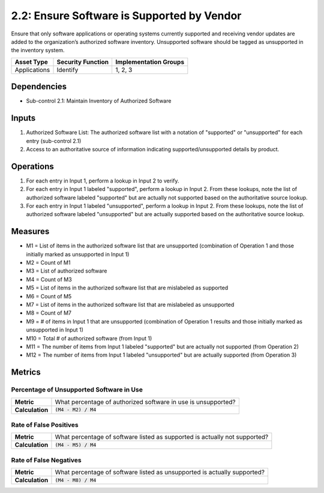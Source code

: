 2.2: Ensure Software is Supported by Vendor
===========================================
Ensure that only software applications or operating systems currently supported and receiving vendor updates are added to the organization’s authorized software inventory.  Unsupported software should be tagged as unsupported in the inventory system.

.. list-table::
	:header-rows: 1

	* - Asset Type
	  - Security Function
	  - Implementation Groups
	* - Applications
	  - Identify
	  - 1, 2, 3

Dependencies
------------
* Sub-control 2.1: Maintain Inventory of Authorized Software

Inputs
------
#. Authorized Software List: The authorized software list with a notation of "supported" or "unsupported" for each entry (sub-control 2.1)
#. Access to an authoritative source of information indicating supported/unsupported details by product.

Operations
----------
#. For each entry in Input 1, perform a lookup in Input 2 to verify.
#. For each entry in Input 1 labeled "supported", perform a lookup in Input 2.  From these lookups, note the list of authorized software labeled "supported" but are actually not supported based on the authoritative source lookup.
#. For each entry in Input 1 labeled "unsupported", perform a lookup in Input 2.  From these lookups, note the list of authorized software labeled "unsupported" but are actually supported based on the authoritative source lookup.

Measures
--------
* M1 = List of items in the authorized software list that are unsupported (combination of Operation 1 and those initially marked as unsupported in Input 1)
* M2 = Count of M1
* M3 = List of authorized software
* M4 = Count of M3
* M5 = List of items in the authorized software list that are mislabeled as supported
* M6 = Count of M5
* M7 = List of items in the authorized software list that are mislabeled as unsupported
* M8 = Count of M7
* M9 = # of items in Input 1 that are unsupported (combination of Operation 1 results and those initially marked as unsupported in Input 1)
* M10 = Total # of authorized software (from Input 1)
* M11 = The number of items from Input 1 labeled "supported" but are actually not supported (from Operation 2)
* M12 = The number of items from Input 1 labeled "unsupported" but are actually supported (from Operation 3)

Metrics
-------

Percentage of Unsupported Software in Use
^^^^^^^^^^^^^^^^^^^^^^^^^^^^^^^^^^^^^^^^^
.. list-table::

	* - **Metric**
	  - | What percentage of authorized software in use is unsupported?
	* - **Calculation**
	  - :code:`(M4 - M2) / M4`

Rate of False Positives
^^^^^^^^^^^^^^^^^^^^^^^
.. list-table::

	* - **Metric**
	  - | What percentage of software listed as supported is actually not supported?
	* - **Calculation**
	  - :code:`(M4 - M5) / M4`

Rate of False Negatives
^^^^^^^^^^^^^^^^^^^^^^^
.. list-table::

	* - **Metric**
	  - | What percentage of software listed as unsupported is actually supported?
	* - **Calculation**
	  - :code:`(M4 - M8) / M4`

.. history
.. authors
.. license
